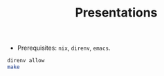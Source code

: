 #+TITLE: Presentations

- Prerequisites: =nix=, =direnv=, =emacs=.

#+BEGIN_SRC bash
direnv allow
make
#+END_SRC
